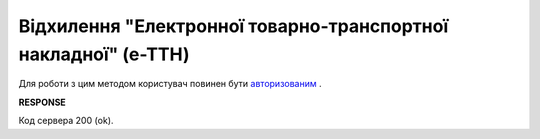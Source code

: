 ######################################################################################
**Відхилення "Електронної товарно-транспортної накладної" (е-ТТН)**
######################################################################################

Для роботи з цим методом користувач повинен бути `авторизованим <https://wiki.edin.ua/uk/latest/API_ETTNv3/Methods/Authorization.html>`__ .

.. csv-table:: 
  :file: RejectEcmr.csv
  :widths:  10, 41
  :stub-columns: 0

**RESPONSE**

Код сервера 200 (ok).
